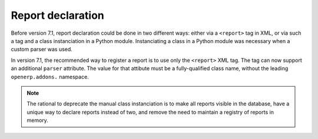 .. _report-declaration:

Report declaration
==================

.. versionadded:: 7.1

Before version 7.1, report declaration could be done in two different ways:
either via a ``<report>`` tag in XML, or via such a tag and a class
instanciation in a Python module. Instanciating a class in a Python module was
necessary when a custom parser was used.

In version 7.1, the recommended way to register a report is to use only the
``<report>`` XML tag. The tag can now support an additional ``parser``
attribute. The value for that attibute must be a fully-qualified class name,
without the leading ``openerp.addons.`` namespace.

.. note::
  The rational to deprecate the manual class instanciation is to make all
  reports visible in the database, have a unique way to declare reports
  instead of two, and remove the need to maintain a registry of reports in
  memory.

